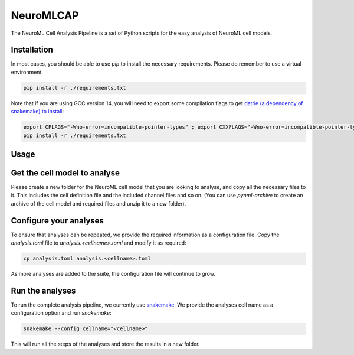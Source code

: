 NeuroMLCAP
------------

The NeuroML Cell Analysis Pipeline is a set of Python scripts for the easy analysis of NeuroML cell models.

Installation
============

In most cases, you should be able to use `pip` to install the necessary requirements.
Please do remember to use a virtual environment.

.. code:: bash

    pip install -r ./requirements.txt


Note that if you are using GCC version 14, you will need to export some compilation flags to get `datrie (a dependency of snakemake) to install <https://github.com/pytries/datrie/issues/101>`__:

.. code:: bash

    export CFLAGS="-Wno-error=incompatible-pointer-types" ; export CXXFLAGS="-Wno-error=incompatible-pointer-types"
    pip install -r ./requirements.txt


Usage
=====


Get the cell model to analyse
=============================

Please create a new folder for the NeuroML cell model that you are looking to analyse, and copy all the necessary files to it.
This includes the cell definition file and the included channel files and so on.
(You can use `pynml-archive` to create an archive of the cell model and required files and unzip it to a new folder).

Configure your analyses
=======================

To ensure that analyses can be repeated, we provide the required information as a configuration file.
Copy the `analysis.toml` file to `analysis.<cellname>.toml` and modify it as required:

.. code:: bash

    cp analysis.toml analysis.<cellname>.toml

As more analyses are added to the suite, the configuration file will continue to grow.

Run the analyses
=================

To run the complete analysis pipeline, we currently use `snakemake <https://snakemake.github.io/>`__.
We provide the analyses cell name as a configuration option and run `snakemake`:

.. code:: bash

    snakemake --config cellname="<cellname>"


This will run all the steps of the analyses and store the results in a new folder.
